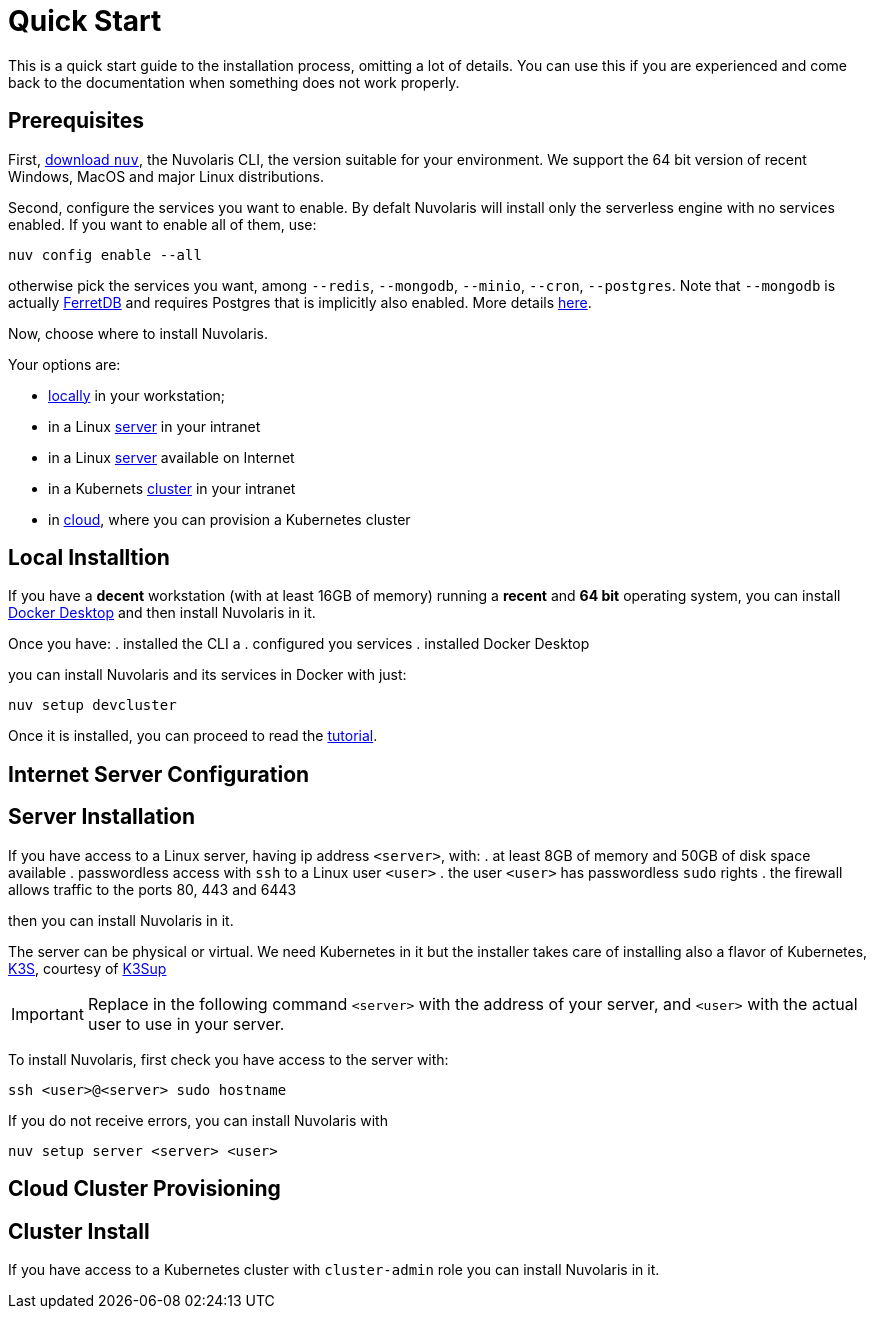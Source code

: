 = Quick Start

This is a quick start guide to the installation process, omitting a lot of details. You can use this if you are experienced and come back to the documentation when something does not work properly.

== Prerequisites

First, xref:download.adoc[download `nuv`], the Nuvolaris CLI, the version suitable for your environment. We support the 64 bit version of recent Windows, MacOS and major Linux distributions.

Second, configure the services you want to enable. By defalt Nuvolaris will install only the serverless engine with no services enabled. If you want to enable all of them, use:

----
nuv config enable --all
----

otherwise pick the services you want, among `--redis`, `--mongodb`, `--minio`, `--cron`, `--postgres`. Note that `--mongodb` is actually https://www.ferretdb.io[FerretDB] and requires Postgres that is implicitly also enabled. More details xref:configure.adoc[here]. 

Now, choose where to install Nuvolaris. 

Your options are:

* <<locally,locally>> in your workstation;
* in a Linux <<server,server>> in your intranet
* in a Linux <<internet-server,server>> available on Internet
* in a Kubernets <<cluster,cluster>> in your intranet
* in <<cloud-cluster,cloud>>, where you can provision a Kubernetes cluster 

[#locally]
== Local Installtion

If you have a *decent* workstation (with at least 16GB of memory) running a  *recent*  and **64 bit** operating system, you can install 
https://www.docker.com/products/docker-desktop/[Docker Desktop] and then install Nuvolaris in it.

Once you have: 
. installed the CLI a
. configured you services 
. installed Docker Desktop

you can install Nuvolaris and its services in Docker with just:

----
nuv setup devcluster
----

Once it is installed, you can proceed to read the xref:tutorial:index.adoc[tutorial].

[#internet-server]
== Internet Server Configuration

[#server]
== Server Installation

If you have access to a Linux server, having ip address `<server>`, with:
. at least 8GB of memory and 50GB of disk space available
. passwordless access with `ssh` to a Linux user `<user>`
. the user `<user>` has passwordless `sudo` rights
. the firewall allows traffic to the  ports 80, 443 and 6443

then you can install Nuvolaris in it.

The server can be physical or virtual. We need Kubernetes in it but the installer takes care of installing also a flavor of Kubernetes, https://k3s.io[K3S], courtesy of https://github.com/alexellis/k3sup[K3Sup]


[IMPORTANT]
====
Replace in the following command `<server>`  with the address of your server, and `<user>` with the actual user to use in your server.
====

To install Nuvolaris, first check you have access to the server with:

----
ssh <user>@<server> sudo hostname
----

If you do not receive errors, you can install Nuvolaris with 

----
nuv setup server <server> <user>
----


[#cloud-cluster]
== Cloud Cluster Provisioning


[#cluster]
== Cluster Install

If you have access to a Kubernetes cluster with `cluster-admin` role you can install Nuvolaris in it.


